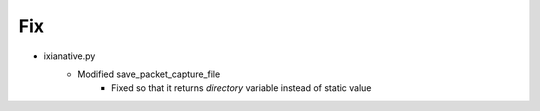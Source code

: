 --------------------------------------------------------------------------------
                                      Fix                                       
--------------------------------------------------------------------------------

* ixianative.py
    * Modified save_packet_capture_file
        * Fixed so that it returns `directory` variable instead of static value


